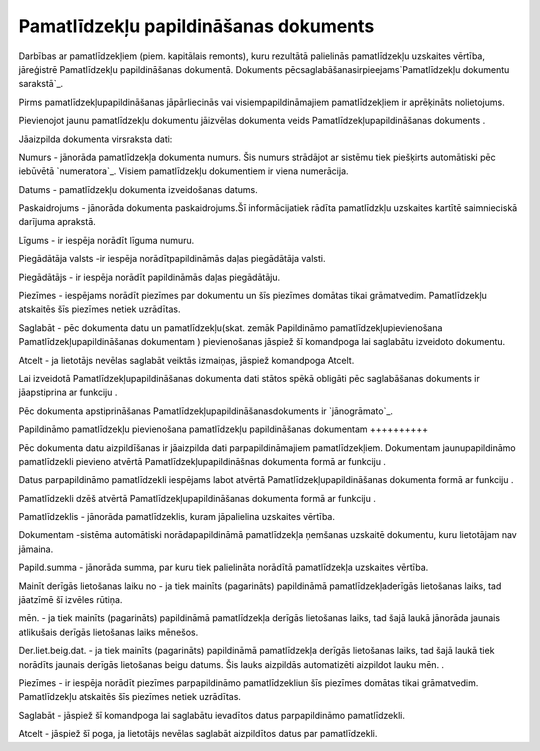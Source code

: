 .. 817 ==========================================Pamatlīdzekļu papildināšanas dokuments========================================== 


Darbības ar pamatlīdzekļiem (piem. kapitālais remonts), kuru rezultātā
palielinās pamatlīdzekļu uzskaites vērtība, jāreģistrē Pamatlīdzekļu
papildināšanas dokumentā. Dokuments
pēcsaglabāšanasirpieejams`Pamatlīdzekļu dokumentu sarakstā`_.



Pirms pamatlīdzekļupapildināšanas jāpārliecinās vai
visiempapildināmajiem pamatlīdzekļiem ir aprēķināts nolietojums.



Pievienojot jaunu pamatlīdzekļu dokumentu jāizvēlas dokumenta veids
Pamatlīdzekļupapildināšanas dokuments .







Jāaizpilda dokumenta virsraksta dati:



Numurs - jānorāda pamatlīdzekļa dokumenta numurs. Šis numurs strādājot
ar sistēmu tiek piešķirts automātiski pēc iebūvētā `numeratora`_.
Visiem pamatlīdzekļu dokumentiem ir viena numerācija.

Datums - pamatlīdzekļu dokumenta izveidošanas datums.

Paskaidrojums - jānorāda dokumenta paskaidrojums.Šī informācijatiek
rādīta pamatlīdzkļu uzskaites kartītē saimnieciskā darījuma aprakstā.

Līgums - ir iespēja norādīt līguma numuru.

Piegādātāja valsts -ir iespēja norādītpapildināmās daļas piegādātāja
valsti.

Piegādātājs - ir iespēja norādīt papildināmās daļas piegādātāju.

Piezīmes - iespējams norādīt piezīmes par dokumentu un šīs piezīmes
domātas tikai grāmatvedim. Pamatlīdzekļu atskaitēs šīs piezīmes netiek
uzrādītas.



Saglabāt - pēc dokumenta datu un pamatlīdzekļu(skat. zemāk Papildināmo
pamatlīdzekļupievienošana Pamatlīdzekļupapildināšanas dokumentam )
pievienošanas jāspiež šī komandpoga lai saglabātu izveidoto dokumentu.

Atcelt - ja lietotājs nevēlas saglabāt veiktās izmaiņas, jāspiež
komandpoga Atcelt.



Lai izveidotā Pamatlīdzekļupapildināšanas dokumenta dati stātos spēkā
obligāti pēc saglabāšanas dokuments ir jāapstiprina ar funkciju .



Pēc dokumenta apstiprināšanas Pamatlīdzekļupapildināšanasdokuments ir
`jānogrāmato`_.






Papildināmo pamatlīdzekļu pievienošana pamatlīdzekļu papildināšanas
dokumentam
++++++++++

Pēc dokumenta datu aizpildīšanas ir jāaizpilda dati parpapildināmajiem
pamatlīdzekļiem. Dokumentam jaunupapildināmo pamatlīdzekli pievieno
atvērtā Pamatlīdzekļupapildināšnas dokumenta formā ar funkciju .

Datus parpapildināmo pamatlīdzekli iespējams labot atvērtā
Pamatlīdzekļupapildināšanas dokumenta formā ar funkciju .

Pamatlīdzekli dzēš atvērtā Pamatlīdzekļupapildināšanas dokumenta formā
ar funkciju .







Pamatlīdzeklis - jānorāda pamatlīdzeklis, kuram jāpalielina uzskaites
vērtība.

Dokumentam -sistēma automātiski norādapapildināmā pamatlīdzekļa
ņemšanas uzskaitē dokumentu, kuru lietotājam nav jāmaina.

Papild.summa - jānorāda summa, par kuru tiek palielināta norādītā
pamatlīdzekļa uzskaites vērtība.

Mainīt derīgās lietošanas laiku no - ja tiek mainīts (pagarināts)
papildināmā pamatlīdzekļaderīgās lietošanas laiks, tad jāatzīmē šī
izvēles rūtiņa.

mēn. - ja tiek mainīts (pagarināts) papildināmā pamatlīdzekļa derīgās
lietošanas laiks, tad šajā laukā jānorāda jaunais atlikušais derīgās
lietošanas laiks mēnešos.

Der.liet.beig.dat. - ja tiek mainīts (pagarināts) papildināmā
pamatlīdzekļa derīgās lietošanas laiks, tad šajā laukā tiek norādīts
jaunais derīgās lietošanas beigu datums. Šis lauks aizpildās
automatizēti aizpildot lauku mēn. .

Piezīmes - ir iespēja norādīt piezīmes parpapildināmo pamatlīdzekliun
šīs piezīmes domātas tikai grāmatvedim. Pamatlīdzekļu atskaitēs šīs
piezīmes netiek uzrādītas.



Saglabāt - jāspiež šī komandpoga lai saglabātu ievadītos datus
parpapildināmo pamatlīdzekli.

Atcelt - jāspiež šī poga, ja lietotājs nevēlas saglabāt aizpildītos
datus par pamatlīdzekli.



 